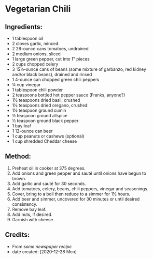#+STARTUP: showeverything
* Vegetarian Chili
** Ingredients:
- 1 tablespoon oil
- 2 cloves garlic, minced
- 2 28-ounce cans tomatoes, undrained
- 2 medium onions, sliced
- 1 large green pepper, cut into 1" pieces
- 2 cups chopped celery
- 3 15½-ounce cans of beans (some mixture of garbanzo, red kidney and/or black beans), drained and rinsed
- 1 4-ounce can chopped green chili peppers
- ¼ cup vinegar
- 1 tablespoon chili powder
- 2 teaspoons bottled hot pepper sauce (Franks, anyone?)
- 1½ teaspoons dried basil, crushed
- 1½ teaspoons dried oregano, crushed
- 1½ teaspoon ground cumin
- ½ teaspoon ground allspice
- ½ teaspoon ground black pepper
- 1 bay leaf
- 1 12-ounce can beer
- 1 cup peanuts or cashews (optional)
- 1 cup shredded Cheddar cheese
** Method:
1. Preheat oil in cooker at 375 degrees.
2. Add onions and green pepper and sauté until onions have begun to brown.
3. Add garlic and sauté for 30 seconds.
4. Add tomatoes, celery, beans, chili peppers, vinegar and seasonings.
5. Cover, bring to a boil then reduce to a simmer for 1½ hours.
6. Add beer and simmer, uncovered for 30 minutes or until desired consistency.
7. Remove bay leaf.
8. Add nuts, if desired.
9. Garnish with cheese
** Credits:
- From /some newspaper recipe/
- date created: [2020-12-28 Mon]
